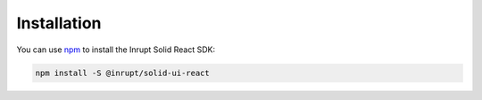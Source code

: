 ============
Installation
============

You can use `npm <https://www.npmjs.com/>`_ to install the Inrupt Solid
React SDK:

.. code-block:: sh

   npm install -S @inrupt/solid-ui-react

